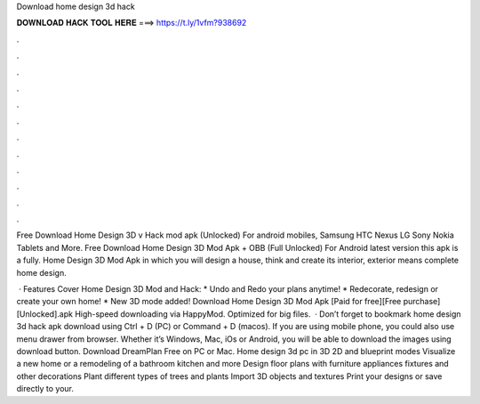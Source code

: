 Download home design 3d hack



𝐃𝐎𝐖𝐍𝐋𝐎𝐀𝐃 𝐇𝐀𝐂𝐊 𝐓𝐎𝐎𝐋 𝐇𝐄𝐑𝐄 ===> https://t.ly/1vfm?938692



.



.



.



.



.



.



.



.



.



.



.



.

Free Download Home Design 3D v Hack mod apk (Unlocked) For android mobiles, Samsung HTC Nexus LG Sony Nokia Tablets and More. Free Download Home Design 3D Mod Apk + OBB (Full Unlocked) For Android latest version this apk is a fully. Home Design 3D Mod Apk in which you will design a house, think and create its interior, exterior means complete home design.

 · Features Cover Home Design 3D Mod and Hack: * Undo and Redo your plans anytime! * Redecorate, redesign or create your own home! * New 3D mode added! Download Home Design 3D Mod Apk [Paid for free][Free purchase][Unlocked].apk High-speed downloading via HappyMod. Optimized for big files.  · Don’t forget to bookmark home design 3d hack apk download using Ctrl + D (PC) or Command + D (macos). If you are using mobile phone, you could also use menu drawer from browser. Whether it’s Windows, Mac, iOs or Android, you will be able to download the images using download button. Download DreamPlan Free on PC or Mac. Home design 3d pc  in 3D 2D and blueprint modes Visualize a new home or a remodeling of a bathroom kitchen and more Design floor plans with furniture appliances fixtures and other decorations Plant different types of trees and plants Import 3D objects and textures Print your designs or save directly to your.
